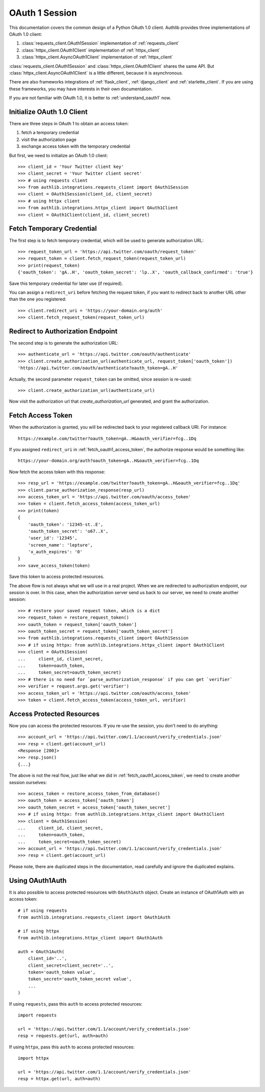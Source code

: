 .. _oauth_1_session:

OAuth 1 Session
===============

.. meta::
    :description: An OAuth 1.0 protocol Client implementation for Python
        requests and httpx, powered by Authlib.

.. module:: authlib.integrations
    :noindex:

This documentation covers the common design of a Python OAuth 1.0 client.
Authlib provides three implementations of OAuth 1.0 client:

1. :class:`requests_client.OAuth1Session` implementation of :ref:`requests_client`
2. :class:`httpx_client.OAuth1Client` implementation of :ref:`httpx_client`
3. :class:`httpx_client.AsyncOAuth1Client` implementation of :ref:`httpx_client`

:class:`requests_client.OAuth1Session` and :class:`httpx_client.OAuth1Client` shares
the same API. But :class:`httpx_client.AsyncOAuth1Client` is a little different,
because it is asynchronous.

There are also frameworks integrations of :ref:`flask_client`, :ref:`django_client`
and :ref:`starlette_client`. If you are using these frameworks, you may have interests
in their own documentation.

If you are not familiar with OAuth 1.0, it is better to :ref:`understand_oauth1` now.

Initialize OAuth 1.0 Client
---------------------------

There are three steps in OAuth 1 to obtain an access token:

1. fetch a temporary credential
2. visit the authorization page
3. exchange access token with the temporary credential

But first, we need to initialize an OAuth 1.0 client::

    >>> client_id = 'Your Twitter client key'
    >>> client_secret = 'Your Twitter client secret'
    >>> # using requests client
    >>> from authlib.integrations.requests_client import OAuth1Session
    >>> client = OAuth1Session(client_id, client_secret)
    >>> # using httpx client
    >>> from authlib.integrations.httpx_client import OAuth1Client
    >>> client = OAuth1Client(client_id, client_secret)

.. _fetch_request_token:

Fetch Temporary Credential
--------------------------

The first step is to fetch temporary credential, which will be used to generate
authorization URL::

    >>> request_token_url = 'https://api.twitter.com/oauth/request_token'
    >>> request_token = client.fetch_request_token(request_token_url)
    >>> print(request_token)
    {'oauth_token': 'gA..H', 'oauth_token_secret': 'lp..X', 'oauth_callback_confirmed': 'true'}

Save this temporary credential for later use (if required).

You can assign a ``redirect_uri`` before fetching the request token, if
you want to redirect back to another URL other than the one you registered::

    >>> client.redirect_uri = 'https://your-domain.org/auth'
    >>> client.fetch_request_token(request_token_url)

Redirect to Authorization Endpoint
----------------------------------

The second step is to generate the authorization URL::

    >>> authenticate_url = 'https://api.twitter.com/oauth/authenticate'
    >>> client.create_authorization_url(authenticate_url, request_token['oauth_token'])
    'https://api.twitter.com/oauth/authenticate?oauth_token=gA..H'

Actually, the second parameter ``request_token`` can be omitted, since session
is re-used::

    >>> client.create_authorization_url(authenticate_url)

Now visit the authorization url that `create_authorization_url` generated, and
grant the authorization.

.. _fetch_oauth1_access_token:

Fetch Access Token
------------------

When the authorization is granted, you will be redirected back to your
registered callback URI. For instance::

    https://example.com/twitter?oauth_token=gA..H&oauth_verifier=fcg..1Dq

If you assigned ``redirect_uri`` in :ref:`fetch_oauth1_access_token`, the
authorize response would be something like::

    https://your-domain.org/auth?oauth_token=gA..H&oauth_verifier=fcg..1Dq

Now fetch the access token with this response::

    >>> resp_url = 'https://example.com/twitter?oauth_token=gA..H&oauth_verifier=fcg..1Dq'
    >>> client.parse_authorization_response(resp_url)
    >>> access_token_url = 'https://api.twitter.com/oauth/access_token'
    >>> token = client.fetch_access_token(access_token_url)
    >>> print(token)
    {
        'oauth_token': '12345-st..E',
        'oauth_token_secret': 'o67..X',
        'user_id': '12345',
        'screen_name': 'lepture',
        'x_auth_expires': '0'
    }
    >>> save_access_token(token)

Save this token to access protected resources.

The above flow is not always what we will use in a real project. When we are
redirected to authorization endpoint, our session is over. In this case, when
the authorization server send us back to our server, we need to create another
session::

    >>> # restore your saved request token, which is a dict
    >>> request_token = restore_request_token()
    >>> oauth_token = request_token['oauth_token']
    >>> oauth_token_secret = request_token['oauth_token_secret']
    >>> from authlib.integrations.requests_client import OAuth1Session
    >>> # if using httpx: from authlib.integrations.httpx_client import OAuth1Client
    >>> client = OAuth1Session(
    ...     client_id, client_secret,
    ...     token=oauth_token,
    ...     token_secret=oauth_token_secret)
    >>> # there is no need for `parse_authorization_response` if you can get `verifier`
    >>> verifier = request.args.get('verifier')
    >>> access_token_url = 'https://api.twitter.com/oauth/access_token'
    >>> token = client.fetch_access_token(access_token_url, verifier)

Access Protected Resources
--------------------------

Now you can access the protected resources. If you re-use the session, you
don't need to do anything::

    >>> account_url = 'https://api.twitter.com/1.1/account/verify_credentials.json'
    >>> resp = client.get(account_url)
    <Response [200]>
    >>> resp.json()
    {...}

The above is not the real flow, just like what we did in
:ref:`fetch_oauth1_access_token`, we need to create another session ourselves::

    >>> access_token = restore_access_token_from_database()
    >>> oauth_token = access_token['oauth_token']
    >>> oauth_token_secret = access_token['oauth_token_secret']
    >>> # if using httpx: from authlib.integrations.httpx_client import OAuth1Client
    >>> client = OAuth1Session(
    ...     client_id, client_secret,
    ...     token=oauth_token,
    ...     token_secret=oauth_token_secret)
    >>> account_url = 'https://api.twitter.com/1.1/account/verify_credentials.json'
    >>> resp = client.get(account_url)

Please note, there are duplicated steps in the documentation, read carefully
and ignore the duplicated explains.

Using OAuth1Auth
----------------

It is also possible to access protected resources with ``OAuth1Auth`` object.
Create an instance of OAuth1Auth with an access token::

    # if using requests
    from authlib.integrations.requests_client import OAuth1Auth

    # if using httpx
    from authlib.integrations.httpx_client import OAuth1Auth

    auth = OAuth1Auth(
        client_id='..',
        client_secret=client_secret='..',
        token='oauth_token value',
        token_secret='oauth_token_secret value',
        ...
    )

If using ``requests``, pass this ``auth`` to access protected resources::

    import requests

    url = 'https://api.twitter.com/1.1/account/verify_credentials.json'
    resp = requests.get(url, auth=auth)

If using ``httpx``, pass this ``auth`` to access protected resources::

    import httpx

    url = 'https://api.twitter.com/1.1/account/verify_credentials.json'
    resp = httpx.get(url, auth=auth)
